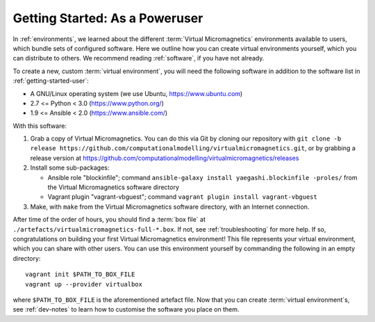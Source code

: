 .. _getting-started-poweruser:

Getting Started: As a Poweruser
===============================

In :ref:`environments`, we learned about the different :term:`Virtual
Micromagnetics` environments available to users, which bundle sets of
configured software. Here we outline how you can create virtual environments
yourself, which you can distribute to others. We recommend reading
:ref:`software`, if you have not already.

To create a new, custom :term:`virtual environment`, you will need the
following software in addition to the software list in
:ref:`getting-started-user`:

- A GNU/Linux operating system (we use Ubuntu, https://www.ubuntu.com)
- 2.7 <= Python < 3.0 (https://www.python.org/)
- 1.9 <= Ansible < 2.0 (https://www.ansible.com/)

With this software:

1. Grab a copy of Virtual Micromagnetics. You can do this via Git by cloning
   our repository with ``git clone -b release
   https://github.com/computationalmodelling/virtualmicromagnetics.git``, or by
   grabbing a release version at
   https://github.com/computationalmodelling/virtualmicromagnetics/releases

2. Install some sub-packages:

   - Ansible role "blockinfile"; command ``ansible-galaxy install
     yaegashi.blockinfile -proles/`` from the Virtual Micromagnetics software
     directory

   - Vagrant plugin "vagrant-vbguest"; command ``vagrant plugin install
     vagrant-vbguest``

3. Make, with ``make`` from the Virtual Micromagnetics software directory, with
   an Internet connection.

After time of the order of hours, you should find a :term:`box file` at
``./artefacts/virtualmicromagnetics-full-*.box``. If not, see
:ref:`troubleshooting` for more help. If so, congratulations on building your
first Virtual Micromagnetics environment! This file represents your virtual
environment, which you can share with other users. You can use this environment
yourself by commanding the following in an empty directory::

 vagrant init $PATH_TO_BOX_FILE
 vagrant up --provider virtualbox

where ``$PATH_TO_BOX_FILE`` is the aforementioned artefact file. Now that you
can create :term:`virtual environment`\s, see :ref:`dev-notes` to learn how to
customise the software you place on them.
